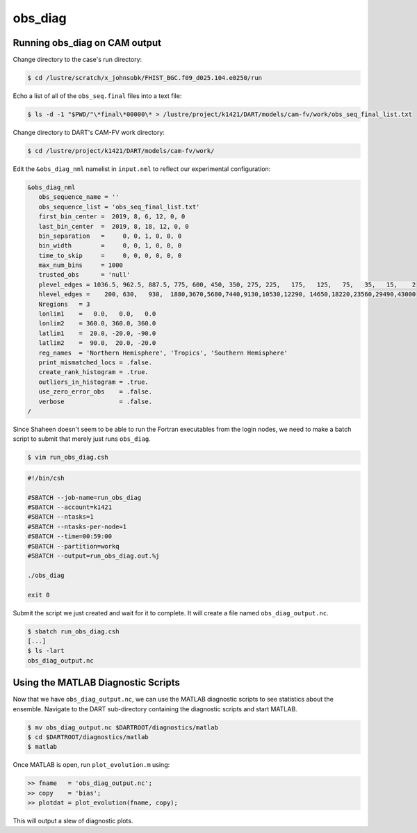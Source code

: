 ########
obs_diag
########

Running obs_diag on CAM output
==============================

Change directory to the case's run directory:

.. code-block::

   $ cd /lustre/scratch/x_johnsobk/FHIST_BGC.f09_d025.104.e0250/run

Echo a list of all of the ``obs_seq.final`` files into a text file:

.. code-block::

   $ ls -d -1 "$PWD/"\*final\*00000\* > /lustre/project/k1421/DART/models/cam-fv/work/obs_seq_final_list.txt

Change directory to DART's CAM-FV work directory:

.. code-block::

   $ cd /lustre/project/k1421/DART/models/cam-fv/work/

Edit the ``&obs_diag_nml`` namelist in ``input.nml`` to reflect our
experimental configuration:

.. code-block:: fortran

   &obs_diag_nml
      obs_sequence_name = ''
      obs_sequence_list = 'obs_seq_final_list.txt'
      first_bin_center =  2019, 8, 6, 12, 0, 0
      last_bin_center  =  2019, 8, 18, 12, 0, 0
      bin_separation   =     0, 0, 1, 0, 0, 0
      bin_width        =     0, 0, 1, 0, 0, 0
      time_to_skip     =     0, 0, 0, 0, 0, 0
      max_num_bins     = 1000
      trusted_obs      = 'null'
      plevel_edges = 1036.5, 962.5, 887.5, 775, 600, 450, 350, 275, 225,   175,   125,   75,   35,   15,    2
      hlevel_edges =    200, 630,   930,  1880,3670,5680,7440,9130,10530,12290, 14650,18220,23560,29490,43000
      Nregions   = 3
      lonlim1    =   0.0,   0.0,   0.0
      lonlim2    = 360.0, 360.0, 360.0
      latlim1    =  20.0, -20.0, -90.0
      latlim2    =  90.0,  20.0, -20.0
      reg_names  = 'Northern Hemisphere', 'Tropics', 'Southern Hemisphere'
      print_mismatched_locs = .false.
      create_rank_histogram = .true.
      outliers_in_histogram = .true.
      use_zero_error_obs    = .false.
      verbose               = .false.
   /

Since Shaheen doesn't seem to be able to run the Fortran executables from the
login nodes, we need to make a batch script to submit that merely just runs
``obs_diag``.

.. code-block::

   $ vim run_obs_diag.csh

.. code-block::

   #!/bin/csh
 
   #SBATCH --job-name=run_obs_diag
   #SBATCH --account=k1421
   #SBATCH --ntasks=1
   #SBATCH --ntasks-per-node=1
   #SBATCH --time=00:59:00
   #SBATCH --partition=workq
   #SBATCH --output=run_obs_diag.out.%j
 
   ./obs_diag
 
   exit 0

Submit the script we just created and wait for it to complete. It will create
a file named ``obs_diag_output.nc``.

.. code-block::

  $ sbatch run_obs_diag.csh
  [...]
  $ ls -lart
  obs_diag_output.nc

Using the MATLAB Diagnostic Scripts
===================================

Now that we have ``obs_diag_output.nc``, we can use the MATLAB diagnostic 
scripts to see statistics about the ensemble. Navigate to the DART
sub-directory containing the diagnostic scripts and start MATLAB.

.. code-block::

  $ mv obs_diag_output.nc $DARTROOT/diagnostics/matlab
  $ cd $DARTROOT/diagnostics/matlab
  $ matlab

Once MATLAB is open, run ``plot_evolution.m`` using:

.. code-block::

  >> fname   = 'obs_diag_output.nc';
  >> copy    = 'bias';
  >> plotdat = plot_evolution(fname, copy);

This will output a slew of diagnostic plots.
